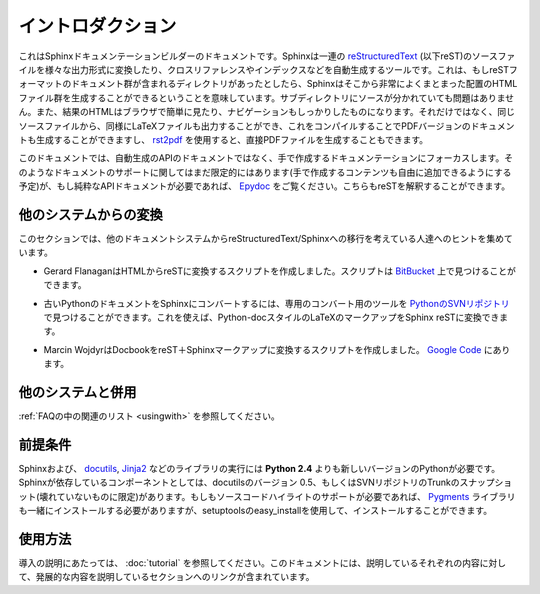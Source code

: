 .. Introduction
.. ============

イントロダクション
==================

.. This is the documentation for the Sphinx documentation builder.  Sphinx is a 
   tool that translates a set of reStructuredText_ source files into various output
   formats, automatically producing cross-references, indices etc.  That is, if 
   you have a directory containing a bunch of reST-formatted documents (and 
   possibly subdirectories of docs in there as well), Sphinx can generate a 
   nicely-organized arrangement of HTML files (in some other directory) for easy 
   browsing and navigation.  But from the same source, it can also generate a 
   LaTeX file that you can compile into a PDF version of the documents, or a
   PDF file directly using `rst2pdf <http://rst2pdf.googlecode.com>`_.


これはSphinxドキュメンテーションビルダーのドキュメントです。Sphinxは一連の reStructuredText_ (以下reST)のソースファイルを様々な出力形式に変換したり、クロスリファレンスやインデックスなどを自動生成するツールです。これは、もしreSTフォーマットのドキュメント群が含まれるディレクトリがあったとしたら、Sphinxはそこから非常によくまとまった配置のHTMLファイル群を生成することができるということを意味しています。サブディレクトリにソースが分かれていても問題はありません。また、結果のHTMLはブラウザで簡単に見たり、ナビゲーションもしっかりしたものになります。それだけではなく、同じソースファイルから、同様にLaTeXファイルも出力することができ、これをコンパイルすることでPDFバージョンのドキュメントも生成することができますし、 `rst2pdf <http://rst2pdf.googlecode.com>`_ を使用すると、直接PDFファイルを生成することもできます。

.. The focus is on hand-written documentation, rather than auto-generated API docs.
   Though there is limited support for that kind of docs as well (which is intendedto be 
   freely mixed with hand-written content), if you need pure API docs have alook 
   at `Epydoc <http://epydoc.sf.net/>`_, which also understands reST.

このドキュメントでは、自動生成のAPIのドキュメントではなく、手で作成するドキュメンテーションにフォーカスします。そのようなドキュメントのサポートに関してはまだ限定的にはあります(手で作成するコンテンツも自由に追加できるようにする予定)が、もし純粋なAPIドキュメントが必要であれば、 `Epydoc <http://epydoc.sf.net/>`_ をご覧ください。こちらもreSTを解釈することができます。

.. Conversion from other systems
.. -----------------------------

他のシステムからの変換
----------------------

.. This section is intended to collect helpful hints for those wanting to migrate 
   to reStructuredText/Sphinx from other documentation systems.

このセクションでは、他のドキュメントシステムからreStructuredText/Sphinxへの移行を考えている人達へのヒントを集めています。

.. * Gerard Flanagan has written a script to convert pure HTML to reST; it can be 
     found at `BitBucket 
     <http://bitbucket.org/djerdo/musette/src/tip/musette/html/html2rest.py>`_.

* Gerard FlanaganはHTMLからreSTに変換するスクリプトを作成しました。スクリプトは `BitBucket <http://bitbucket.org/djerdo/musette/src/tip/musette/html/html2rest.py>`_ 上で見つけることができます。

.. * For converting the old Python docs to Sphinx, a converter was written which  
     can be found at `the Python SVN repository  
     <http://svn.python.org/projects/doctools/converter>`_.  It contains generic  
     code to convert Python-doc-style LaTeX markup to Sphinx reST.

* 古いPythonのドキュメントをSphinxにコンバートするには、専用のコンバート用のツールを `PythonのSVNリポジトリ <http://svn.python.org/projects/doctools/converter>`_ で見つけることができます。これを使えば、Python-docスタイルのLaTeXのマークアップをSphinx reSTに変換できます。

.. * Marcin Wojdyr has written a script to convert Docbook to reST with Sphinx
     markup; it is at `Google Code <http://code.google.com/p/db2rst/>`_.

* Marcin WojdyrはDocbookをreST＋Sphinxマークアップに変換するスクリプトを作成しました。 `Google Code <http://code.google.com/p/db2rst/>`_ にあります。

.. Use with other systems
   ----------------------

他のシステムと併用
------------------

.. See the :ref:`pertinent section in the FAQ list <usingwith>`.

:ref:`FAQの中の関連のリスト <usingwith>` を参照してください。


.. Prerequisites
.. -------------

前提条件
--------

.. Sphinx needs at least **Python 2.4** to run, as well as the docutils_ and
   Jinja2_ libraries.  Sphinx should work with docutils version 0.5 or some
   (not broken) SVN trunk snapshot.  If you like to have source code highlighting
   support, you must also install the Pygments_ library.

Sphinxおよび、 docutils_, Jinja2_ などのライブラリの実行には **Python 2.4** よりも新しいバージョンのPythonが必要です。Sphinxが依存しているコンポーネントとしては、docutilsのバージョン 0.5、もしくはSVNリポジトリのTrunkのスナップショット(壊れていないものに限定)があります。もしもソースコードハイライトのサポートが必要であれば、 Pygments_ ライブラリも一緒にインストールする必要がありますが、setuptoolsのeasy_installを使用して、インストールすることができます。

 
.. _reStructuredText: http://docutils.sf.net/rst.html
.. _docutils: http://docutils.sf.net/
.. _Jinja2: http://jinja.pocoo.org/2/
.. _Pygments: http://pygments.org/


.. Usage
   -----

使用方法
--------

.. See :doc:`tutorial` for an introduction.  It also contains links to more
   advanced sections in this manual for the topics it discusses.

導入の説明にあたっては、 :doc:`tutorial` を参照してください。このドキュメントには、説明しているそれぞれの内容に対して、発展的な内容を説明しているセクションへのリンクが含まれています。
